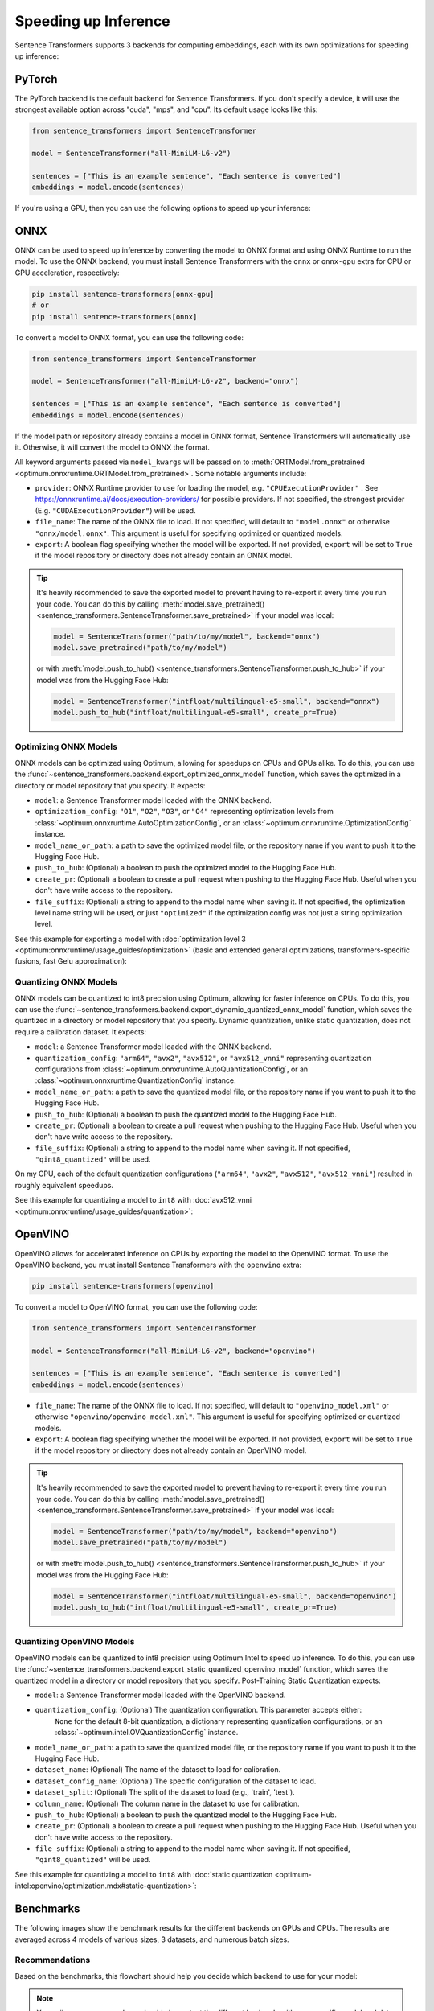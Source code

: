 
Speeding up Inference
=====================

Sentence Transformers supports 3 backends for computing embeddings, each with its own optimizations for speeding up inference:


.. raw:: html

    <div class="components">
        <a href="#pytorch" class="box">
            <div class="header">PyTorch</div>
            The default backend for Sentence Transformers.
        </a>
        <a href="#onnx" class="box">
            <div class="header">ONNX</div>
            Flexible and efficient model accelerator.
        </a>
        <a href="#openvino" class="box">
            <div class="header">OpenVINO</div>
            Optimization of models, primarily for Intel Hardware.
        </a>
        <a href="#benchmarks" class="box">
            <div class="header">Benchmarks</div>
            Benchmarks for the different backends.
        </a>
    </div>
    <br>

PyTorch
-------

The PyTorch backend is the default backend for Sentence Transformers. If you don't specify a device, it will use the strongest available option across "cuda", "mps", and "cpu". Its default usage looks like this:

.. code-block:: python

   from sentence_transformers import SentenceTransformer
   
   model = SentenceTransformer("all-MiniLM-L6-v2")

   sentences = ["This is an example sentence", "Each sentence is converted"]
   embeddings = model.encode(sentences)

If you're using a GPU, then you can use the following options to speed up your inference:

.. tab:: float16 (fp16)

   Float32 (fp32, full precision) is the default floating-point format in ``torch``, whereas float16 (fp16, half precision) is a reduced-precision floating-point format that can speed up inference on GPUs at a minimal loss of model accuracy. To use it, you can specify the ``torch_dtype`` during initialization or call :meth:`model.half() <torch.Tensor.half>` on the initialized model:

   .. code-block:: python

      from sentence_transformers import SentenceTransformer

      model = SentenceTransformer("all-MiniLM-L6-v2", model_kwargs={"torch_dtype": "float16"})
      # or: model.half()

      sentences = ["This is an example sentence", "Each sentence is converted"]
      embeddings = model.encode(sentences)

.. tab:: bfloat16 (bf16)

   Bfloat16 (bf16) is similar to fp16, but preserves more of the original accuracy of fp32. To use it, you can specify the ``torch_dtype`` during initialization or call :meth:`model.bfloat16() <torch.Tensor.bfloat16>` on the initialized model:

   .. code-block:: python

      from sentence_transformers import SentenceTransformer

      model = SentenceTransformer("all-MiniLM-L6-v2", model_kwargs={"torch_dtype": "bfloat16"})
      # or: model.bfloat16()

      sentences = ["This is an example sentence", "Each sentence is converted"]
      embeddings = model.encode(sentences)

ONNX
----

ONNX can be used to speed up inference by converting the model to ONNX format and using ONNX Runtime to run the model. To use the ONNX backend, you must install Sentence Transformers with the ``onnx`` or ``onnx-gpu`` extra for CPU or GPU acceleration, respectively:

.. code-block:: bash

   pip install sentence-transformers[onnx-gpu]
   # or
   pip install sentence-transformers[onnx]

To convert a model to ONNX format, you can use the following code:

.. code-block:: python

   from sentence_transformers import SentenceTransformer

   model = SentenceTransformer("all-MiniLM-L6-v2", backend="onnx")
   
   sentences = ["This is an example sentence", "Each sentence is converted"]
   embeddings = model.encode(sentences)

If the model path or repository already contains a model in ONNX format, Sentence Transformers will automatically use it. Otherwise, it will convert the model to ONNX the format. 

All keyword arguments passed via ``model_kwargs`` will be passed on to :meth:`ORTModel.from_pretrained <optimum.onnxruntime.ORTModel.from_pretrained>`. Some notable arguments include:

* ``provider``: ONNX Runtime provider to use for loading the model, e.g. ``"CPUExecutionProvider"`` . See https://onnxruntime.ai/docs/execution-providers/ for possible providers. If not specified, the strongest provider (E.g. ``"CUDAExecutionProvider"``) will be used.
* ``file_name``: The name of the ONNX file to load. If not specified, will default to ``"model.onnx"`` or otherwise ``"onnx/model.onnx"``. This argument is useful for specifying optimized or quantized models.
* ``export``: A boolean flag specifying whether the model will be exported. If not provided, ``export`` will be set to ``True`` if the model repository or directory does not already contain an ONNX model.

.. tip::

   It's heavily recommended to save the exported model to prevent having to re-export it every time you run your code. You can do this by calling :meth:`model.save_pretrained() <sentence_transformers.SentenceTransformer.save_pretrained>` if your model was local:

   .. code-block:: python

      model = SentenceTransformer("path/to/my/model", backend="onnx")
      model.save_pretrained("path/to/my/model")
   
   or with :meth:`model.push_to_hub() <sentence_transformers.SentenceTransformer.push_to_hub>` if your model was from the Hugging Face Hub:

   .. code-block:: python

      model = SentenceTransformer("intfloat/multilingual-e5-small", backend="onnx")
      model.push_to_hub("intfloat/multilingual-e5-small", create_pr=True)

Optimizing ONNX Models
^^^^^^^^^^^^^^^^^^^^^^

ONNX models can be optimized using Optimum, allowing for speedups on CPUs and GPUs alike. To do this, you can use the :func:`~sentence_transformers.backend.export_optimized_onnx_model` function, which saves the optimized in a directory or model repository that you specify. It expects:

- ``model``: a Sentence Transformer model loaded with the ONNX backend.
- ``optimization_config``: ``"O1"``, ``"O2"``, ``"O3"``, or ``"O4"`` representing optimization levels from :class:`~optimum.onnxruntime.AutoOptimizationConfig`, or an :class:`~optimum.onnxruntime.OptimizationConfig` instance.
- ``model_name_or_path``: a path to save the optimized model file, or the repository name if you want to push it to the Hugging Face Hub.
- ``push_to_hub``: (Optional) a boolean to push the optimized model to the Hugging Face Hub.
- ``create_pr``: (Optional) a boolean to create a pull request when pushing to the Hugging Face Hub. Useful when you don't have write access to the repository.
- ``file_suffix``: (Optional) a string to append to the model name when saving it. If not specified, the optimization level name string will be used, or just ``"optimized"`` if the optimization config was not just a string optimization level.

See this example for exporting a model with :doc:`optimization level 3 <optimum:onnxruntime/usage_guides/optimization>` (basic and extended general optimizations, transformers-specific fusions, fast Gelu approximation):

.. tab:: Hugging Face Hub Model

   Only optimize once::

      from sentence_transformers import SentenceTransformer, export_optimized_onnx_model

      model = SentenceTransformer("all-MiniLM-L6-v2", backend="onnx")
      export_optimized_onnx_model(
          model,
          "O3",
          "sentence-transformers/all-MiniLM-L6-v2",
          push_to_hub=True,
          create_pr=True,
      )

   Before the pull request gets merged::

      from sentence_transformers import SentenceTransformer

      pull_request_nr = 2 # TODO: Update this to the number of your pull request
      model = SentenceTransformer(
          "all-MiniLM-L6-v2",
          backend="onnx",
          model_kwargs={"file_name": "onnx/model_O3.onnx"},
          revision=f"refs/pr/{pull_request_nr}"
      )
   
   Once the pull request gets merged::

      from sentence_transformers import SentenceTransformer

      model = SentenceTransformer(
          "all-MiniLM-L6-v2",
          backend="onnx",
          model_kwargs={"file_name": "onnx/model_O3.onnx"},
      )

.. tab:: Local Model

   Only optimize once::

      from sentence_transformers import SentenceTransformer, export_optimized_onnx_model

      model = SentenceTransformer("path/to/my/mpnet-legal-finetuned", backend="onnx")
      export_optimized_onnx_model(model, "O3", "path/to/my/mpnet-legal-finetuned")

   After optimizing::

      from sentence_transformers import SentenceTransformer

      model = SentenceTransformer(
          "path/to/my/mpnet-legal-finetuned",
          backend="onnx",
          model_kwargs={"file_name": "onnx/model_O3.onnx"},
      )

Quantizing ONNX Models
^^^^^^^^^^^^^^^^^^^^^^

ONNX models can be quantized to int8 precision using Optimum, allowing for faster inference on CPUs. To do this, you can use the :func:`~sentence_transformers.backend.export_dynamic_quantized_onnx_model` function, which saves the quantized in a directory or model repository that you specify. Dynamic quantization, unlike static quantization, does not require a calibration dataset. It expects:

- ``model``: a Sentence Transformer model loaded with the ONNX backend.
- ``quantization_config``: ``"arm64"``, ``"avx2"``, ``"avx512"``, or ``"avx512_vnni"`` representing quantization configurations from :class:`~optimum.onnxruntime.AutoQuantizationConfig`, or an :class:`~optimum.onnxruntime.QuantizationConfig` instance.
- ``model_name_or_path``: a path to save the quantized model file, or the repository name if you want to push it to the Hugging Face Hub.
- ``push_to_hub``: (Optional) a boolean to push the quantized model to the Hugging Face Hub.
- ``create_pr``: (Optional) a boolean to create a pull request when pushing to the Hugging Face Hub. Useful when you don't have write access to the repository.
- ``file_suffix``: (Optional) a string to append to the model name when saving it. If not specified, ``"qint8_quantized"`` will be used.

On my CPU, each of the default quantization configurations (``"arm64"``, ``"avx2"``, ``"avx512"``, ``"avx512_vnni"``) resulted in roughly equivalent speedups.

See this example for quantizing a model to ``int8`` with :doc:`avx512_vnni <optimum:onnxruntime/usage_guides/quantization>`:

.. tab:: Hugging Face Hub Model

   Only quantize once::

      from sentence_transformers import SentenceTransformer, export_dynamic_quantized_onnx_model

      model = SentenceTransformer("all-MiniLM-L6-v2", backend="onnx")
      export_dynamic_quantized_onnx_model(
          model,
          "avx512_vnni",
          "sentence-transformers/all-MiniLM-L6-v2",
          push_to_hub=True,
          create_pr=True,
      )

   Before the pull request gets merged::

      from sentence_transformers import SentenceTransformer

      pull_request_nr = 2 # TODO: Update this to the number of your pull request
      model = SentenceTransformer(
          "all-MiniLM-L6-v2",
          backend="onnx",
          model_kwargs={"file_name": "onnx/model_qint8_avx512_vnni.onnx"},
          revision=f"refs/pr/{pull_request_nr}",
      )
   
   Once the pull request gets merged::

      from sentence_transformers import SentenceTransformer

      model = SentenceTransformer(
          "all-MiniLM-L6-v2",
          backend="onnx",
          model_kwargs={"file_name": "onnx/model_qint8_avx512_vnni.onnx"},
      )

.. tab:: Local Model

   Only quantize once::

      from sentence_transformers import SentenceTransformer, export_dynamic_quantized_onnx_model

      model = SentenceTransformer("path/to/my/mpnet-legal-finetuned", backend="onnx")
      export_dynamic_quantized_onnx_model(model, "O3", "path/to/my/mpnet-legal-finetuned")

   After quantizing::

      from sentence_transformers import SentenceTransformer

      model = SentenceTransformer(
          "path/to/my/mpnet-legal-finetuned",
          backend="onnx",
          model_kwargs={"file_name": "onnx/model_qint8_avx512_vnni.onnx"},
      )

OpenVINO
--------

OpenVINO allows for accelerated inference on CPUs by exporting the model to the OpenVINO format. To use the OpenVINO backend, you must install Sentence Transformers with the ``openvino`` extra:

.. code-block:: bash

   pip install sentence-transformers[openvino]

To convert a model to OpenVINO format, you can use the following code:

.. code-block:: python

   from sentence_transformers import SentenceTransformer

   model = SentenceTransformer("all-MiniLM-L6-v2", backend="openvino")
   
   sentences = ["This is an example sentence", "Each sentence is converted"]
   embeddings = model.encode(sentences)

.. raw:: html

   All keyword arguments passed via <code>model_kwargs</code> will be passed on to <a href="https://huggingface.co/docs/optimum/intel/openvino/reference#optimum.intel.openvino.modeling_base.OVBaseModel.from_pretrained"><code style="color: #404040; font-weight: 700;">OVBaseModel.from_pretrained()</code></a>. Some notable arguments include:

* ``file_name``: The name of the ONNX file to load. If not specified, will default to ``"openvino_model.xml"`` or otherwise ``"openvino/openvino_model.xml"``. This argument is useful for specifying optimized or quantized models.
* ``export``: A boolean flag specifying whether the model will be exported. If not provided, ``export`` will be set to ``True`` if the model repository or directory does not already contain an OpenVINO model.

.. tip::

   It's heavily recommended to save the exported model to prevent having to re-export it every time you run your code. You can do this by calling :meth:`model.save_pretrained() <sentence_transformers.SentenceTransformer.save_pretrained>` if your model was local:

   .. code-block:: python

      model = SentenceTransformer("path/to/my/model", backend="openvino")
      model.save_pretrained("path/to/my/model")
   
   or with :meth:`model.push_to_hub() <sentence_transformers.SentenceTransformer.push_to_hub>` if your model was from the Hugging Face Hub:

   .. code-block:: python

      model = SentenceTransformer("intfloat/multilingual-e5-small", backend="openvino")
      model.push_to_hub("intfloat/multilingual-e5-small", create_pr=True)

Quantizing OpenVINO Models
^^^^^^^^^^^^^^^^^^^^^^^^^^

OpenVINO models can be quantized to int8 precision using Optimum Intel to speed up inference.
To do this, you can use the :func:`~sentence_transformers.backend.export_static_quantized_openvino_model` function,
which saves the quantized model in a directory or model repository that you specify.
Post-Training Static Quantization expects:

- ``model``: a Sentence Transformer model loaded with the OpenVINO backend.
- ``quantization_config``: (Optional) The quantization configuration. This parameter accepts either:
      ``None`` for the default 8-bit quantization, a dictionary representing quantization configurations, or
      an :class:`~optimum.intel.OVQuantizationConfig` instance.
- ``model_name_or_path``: a path to save the quantized model file, or the repository name if you want to push it to the Hugging Face Hub.
- ``dataset_name``: (Optional) The name of the dataset to load for calibration.
- ``dataset_config_name``: (Optional) The specific configuration of the dataset to load.
- ``dataset_split``: (Optional) The split of the dataset to load (e.g., 'train', 'test').
- ``column_name``: (Optional) The column name in the dataset to use for calibration.
- ``push_to_hub``: (Optional) a boolean to push the quantized model to the Hugging Face Hub.
- ``create_pr``: (Optional) a boolean to create a pull request when pushing to the Hugging Face Hub. Useful when you don't have write access to the repository.
- ``file_suffix``: (Optional) a string to append to the model name when saving it. If not specified, ``"qint8_quantized"`` will be used.

See this example for quantizing a model to ``int8`` with :doc:`static quantization <optimum-intel:openvino/optimization.mdx#static-quantization>`:

.. tab:: Hugging Face Hub Model

   Only quantize once::

      from sentence_transformers import SentenceTransformer, export_static_quantized_openvino_model

      model = SentenceTransformer("all-MiniLM-L6-v2", backend="openvino")
      export_static_quantized_openvino_model(
          model,
          quantization_config=None,
          model_name_or_path="sentence-transformers/all-MiniLM-L6-v2",
          push_to_hub=True,
          create_pr=True,
      )

   Before the pull request gets merged::

      from sentence_transformers import SentenceTransformer

      pull_request_nr = 2 # TODO: Update this to the number of your pull request
      model = SentenceTransformer(
          "all-MiniLM-L6-v2",
          backend="openvino",
          model_kwargs={"file_name": "openvino/openvino_model_qint8_quantized.xml"},
          revision=f"refs/pr/{pull_request_nr}"
      )

   Once the pull request gets merged::

      from sentence_transformers import SentenceTransformer

      model = SentenceTransformer(
          "all-MiniLM-L6-v2",
          backend="openvino",
          model_kwargs={"file_name": "openvino/openvino_model_qint8_quantized.xml"},
      )

.. tab:: Local Model

   Only quantize once::

      from sentence_transformers import SentenceTransformer, export_static_quantized_openvino_model
      from optimum.intel import OVQuantizationConfig

      model = SentenceTransformer("path/to/my/mpnet-legal-finetuned", backend="openvino")
      quantization_config = OVQuantizationConfig()
      export_static_quantized_openvino_model(model, quantization_config, "path/to/my/mpnet-legal-finetuned")

   After quantizing::

      from sentence_transformers import SentenceTransformer

      model = SentenceTransformer(
          "path/to/my/mpnet-legal-finetuned",
          backend="openvino",
          model_kwargs={"file_name": "openvino/openvino_model_qint8_quantized.xml"},
      )

Benchmarks
----------

The following images show the benchmark results for the different backends on GPUs and CPUs. The results are averaged across 4 models of various sizes, 3 datasets, and numerous batch sizes.

.. raw:: html

   <details>
      <summary>Expand the benchmark details</summary>

   <br>
   Speedup ratio:
   <ul>
      <li>
         <b>Hardware: </b>RTX 3090 GPU, i7-17300K CPU
      </li>
      <li>
         <b>Datasets: </b> 2000 samples for GPU tests, 1000 samples for CPU tests.
         <ul>
            <li>
               <a href="https://huggingface.co/datasets/sentence-transformers/stsb">sentence-transformers/stsb</a>: 38.9 characters on average (SD=13.9)
            </li>
            <li>
               <a href="https://huggingface.co/datasets/sentence-transformers/natural-questions">sentence-transformers/natural-questions</a>: answers only, 619.6 characters on average (SD=345.3)
            </li>
            <li>
               <a href="https://huggingface.co/datasets/stanfordnlp/imdb">stanfordnlp/imdb</a>: texts repeated 4 times, 9589.3 characters on average (SD=633.4)
            </li>
         </ul>
      </li>
      <li>
         <b>Models: </b>
         <ul>
            <li>
               <a href="https://huggingface.co/sentence-transformers/all-MiniLM-L6-v2">sentence-transformers/all-MiniLM-L6-v2</a>: 22.7M parameters; batch sizes of 16, 32, 64, 128 and 256.
            </li>
            <li>
               <a href="https://huggingface.co/BAAI/bge-base-en-v1.5">BAAI/bge-base-en-v1.5</a>: 109M parameters; batch sizes of 16, 32, 64, and 128.
            </li>
            <li>
               <a href="https://huggingface.co/mixedbread-ai/mxbai-embed-large-v1">mixedbread-ai/mxbai-embed-large-v1</a>: 335M parameters; batch sizes of 8, 16, 32, and 64. Also 128 and 256 for GPU tests.
            </li>
            <li>
               <a href="https://huggingface.co/BAAI/bge-m3">BAAI/bge-m3</a>: 567M parameters; batch sizes of 2, 4. Also 8, 16, and 32 for GPU tests.
            </li>
         </ul>
      </li>
   </ul>
   Performance ratio: The same models and hardware was used. We compare the performance against the performance of PyTorch with fp32, i.e. the default backend and precision.
   <ul>
      <li>
         <b>Evaluation: </b>
         <ul>
            <li>
               <b>Semantic Textual Similarity: </b>Spearman rank correlation based on cosine similarity on the <a href="https://huggingface.co/datasets/sentence-transformers/stsb">sentence-transformers/stsb</a> test set, computed via the EmbeddingSimilarityEvaluator.
            </li>
            <li>
               <b>Information Retrieval: </b>NDCG@10 based on cosine similarity on the entire <a href="https://huggingface.co/collections/zeta-alpha-ai/nanobeir-66e1a0af21dfd93e620cd9f6">NanoBEIR</a> collection of datasets, computed via the InformationRetrievalEvaluator.
            </li>
         </ul>
      </li>
   </ul>

   <ul>
      <li>
         <b>Backends: </b>
         <ul>
            <li>
               <code>torch-fp32</code>: PyTorch with float32 precision (default).
            </li>
            <li>
               <code>torch-fp16</code>: PyTorch with float16 precision, via <code>model_kwargs={"torch_dtype": "float16"}</code>.
            </li>
            <li>
               <code>torch-bf16</code>: PyTorch with bfloat16 precision, via <code>model_kwargs={"torch_dtype": "bfloat16"}</code>.
            </li>
            <li>
               <code>onnx</code>: ONNX with float32 precision, via <code>backend="onnx"</code>.
            </li>
            <li>
               <code>onnx-O1</code>: ONNX with float32 precision and O1 optimization, via <code>export_optimized_onnx_model(..., "O1", ...)</code> and <code>backend="onnx"</code>.
            </li>
            <li>
               <code>onnx-O2</code>: ONNX with float32 precision and O2 optimization, via <code>export_optimized_onnx_model(..., "O2", ...)</code> and <code>backend="onnx"</code>.
            </li>
            <li>
               <code>onnx-O3</code>: ONNX with float32 precision and O3 optimization, via <code>export_optimized_onnx_model(..., "O3", ...)</code> and <code>backend="onnx"</code>.
            </li>
            <li>
               <code>onnx-O4</code>: ONNX with float16 precision and O4 optimization, via <code>export_optimized_onnx_model(..., "O4", ...)</code> and <code>backend="onnx"</code>.
            </li>
            <li>
               <code>onnx-qint8</code>: ONNX quantized to int8 with "avx512_vnni", via <code>export_dynamic_quantized_onnx_model(..., "avx512_vnni", ...)</code> and <code>backend="onnx"</code>. The different quantization configurations resulted in roughly equivalent speedups.
            </li>
            <li>
               <code>openvino</code>: OpenVINO, via <code>backend="openvino"</code>.
            </li>
            <li>
               <code>openvino-qint8</code>: OpenVINO quantized to int8 via <code>export_static_quantized_openvino_model(..., OVQuantizationConfig(), ...)</code> and <code>backend="openvino"</code>.
            </li>
         </ul>
      </li>
   </ul>

   Note that the aggressive averaging across models, datasets, and batch sizes prevents some more intricate patterns from being visible. For example, for GPUs, if we only consider the stsb dataset with the shortest texts, ONNX becomes better: 1.46x for ONNX, and ONNX-O4 reaches 1.83x whereas fp16 and bf16 reach 1.54x and 1.53x respectively. So, for shorter texts we recommend ONNX on GPU.<br>
   <br>
   For CPU, ONNX is also stronger for the stsb dataset with the shortest texts: 1.39x for ONNX, outperforming 1.29x for OpenVINO. ONNX with int8 quantization is even stronger with a 3.08x speedup. For longer texts, ONNX and OpenVINO can even perform slightly worse than PyTorch, so we recommend testing the different backends with your specific model and data to find the best one for your use case.

   </details>
   <br>


.. image:: ../../img/backends_benchmark_gpu.png
   :alt: Benchmark for GPUs
   :width: 45%

.. image:: ../../img/backends_benchmark_cpu.png
   :alt: Benchmark for CPUs
   :width: 45%

Recommendations
^^^^^^^^^^^^^^^

Based on the benchmarks, this flowchart should help you decide which backend to use for your model:

.. mermaid::
   
   %%{init: {
      "theme": "neutral",
      "flowchart": {
         "curve": "bumpY"
      }
   }}%%
   graph TD
   A(What is your hardware?) -->|GPU| B(Is your text usually smaller than 500 characters?)
   A -->|CPU| C(Is a 0.4% accuracy loss acceptable?)
   B -->|yes| D[onnx-O4]
   B -->|no| F[float16]
   C -->|yes| G[openvino-qint8]
   C -->|no| H(Do you have an Intel CPU?)
   H -->|yes| I[openvino]
   H -->|no| J[onnx]
   click D "#optimizing-onnx-models"
   click F "#pytorch"
   click G "#quantizing-openvino-models"
   click I "#openvino"
   click J "#onnx"

.. note::

   Your milage may vary, and you should always test the different backends with your specific model and data to find the best one for your use case.